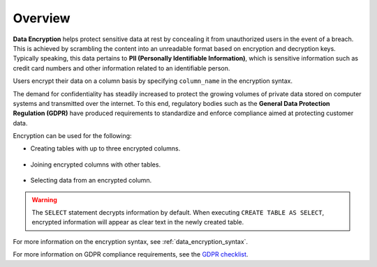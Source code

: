 .. _data_encryption_overview:

***********************
Overview
***********************
**Data Encryption** helps protect sensitive data at rest by concealing it from unauthorized users in the event of a breach. This is achieved by scrambling the content into an unreadable format based on encryption and decryption keys. Typically speaking, this data pertains to **PII (Personally Identifiable Information)**, which is sensitive information such as credit card numbers and other information related to an identifiable person.

Users encrypt their data on a column basis by specifying ``column_name`` in the encryption syntax.

The demand for confidentiality has steadily increased to protect the growing volumes of private data stored on computer systems and transmitted over the internet. To this end, regulatory bodies such as the **General Data Protection Regulation (GDPR)** have produced requirements to standardize and enforce compliance aimed at protecting customer data.

Encryption can be used for the following:

* Creating tables with up to three encrypted columns.

   ::
   
* Joining encrypted columns with other tables.

   ::
   
* Selecting data from an encrypted column.

.. warning:: The ``SELECT`` statement decrypts information by default. When executing ``CREATE TABLE AS SELECT``, encrypted information will appear as clear text in the newly created table.

For more information on the encryption syntax, see :ref:`data_encryption_syntax`.

For more information on GDPR compliance requirements, see the `GDPR checklist <https://gdpr.eu/checklist/>`_.